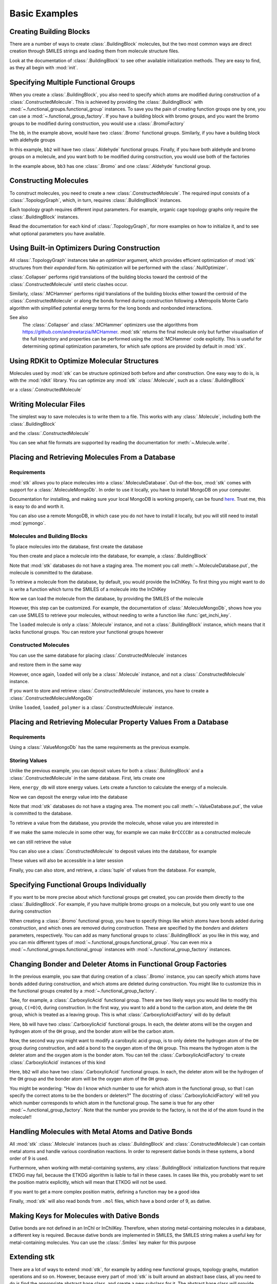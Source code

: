 ==============
Basic Examples
==============


Creating Building Blocks
========================

There are a number of ways to create :class:`.BuildingBlock` molecules,
but the two most common ways are direct creation through SMILES
strings and loading them from molecule structure files.


.. testsetup:: creating-building-blocks

   import stk
   import os
   import pathlib

   path = pathlib.Path('path/to/file.mol')
   os.makedirs(path.parent, exist_ok=True)
   stk.MolWriter().write(
       molecule=stk.BuildingBlock('NCCCN'),
       path=str(path),
   )


.. testcode:: creating-building-blocks

   import stk

   bb1 = stk.BuildingBlock('NCCCN')
   bb2 = stk.BuildingBlock.init_from_file('path/to/file.mol')

.. testcode:: creating-building-blocks
   :hide:

   assert stk.Smiles().get_key(bb1) == 'NCCCN'
   assert stk.Smiles().get_key(bb2) == 'NCCCN'

.. testcleanup:: creating-building-blocks

   import shutil

   shutil.rmtree('path')

Look at the documentation of :class:`.BuildingBlock` to see other
available initialization methods. They are easy to find, as they all
begin with :mod:`init`.

Specifying Multiple Functional Groups
=====================================

When you create a :class:`.BuildingBlock`, you also need to specify
which atoms are modified during construction of a
:class:`.ConstructedMolecule`. This is achieved by providing the
:class:`.BuildingBlock` with
:mod:`~.functional_groups.functional_group` instances. To save you
the pain of creating function groups one by one, you can use a
:mod:`~.functional_group_factory`. If you have a building block
with bromo groups, and you want the bromo groups to be modified
during construction, you would use a :class:`.BromoFactory`

.. testcode:: specifying-multiple-functional-groups

   import stk

   bb = stk.BuildingBlock('BrCCCBr', [stk.BromoFactory()])

.. testcode:: specifying-multiple-functional-groups
   :hide:

   assert all(
       isinstance(fg, stk.Bromo) for fg in bb.get_functional_groups()
   )
   assert bb.get_num_functional_groups() == 2

The ``bb``, in the example above, would have two :class:`.Bromo`
functional groups. Similarly, if you have a building block with
aldehyde groups

.. testcode:: specifying-multiple-functional-groups

   bb2 = stk.BuildingBlock('O=CCCC=O', [stk.AldehydeFactory()])

.. testcode:: specifying-multiple-functional-groups
   :hide:

   assert all(
       isinstance(fg, stk.Aldehyde)
       for fg in bb2.get_functional_groups()
   )
   assert bb2.get_num_functional_groups() == 2

In this example, ``bb2`` will have two :class:`.Aldehyde` functional
groups. Finally, if you have both aldehyde and bromo groups on a
molecule, and you want both to be modified during construction,
you would use both of the factories

.. testcode:: specifying-multiple-functional-groups

   bb3 = stk.BuildingBlock(
       smiles='O=CCCBr',
       functional_groups=[stk.AldehydeFactory(), stk.BromoFactory()],
   )

.. testcode:: specifying-multiple-functional-groups
   :hide:

   assert (
       set(map(type, bb3.get_functional_groups()))
       == {stk.Aldehyde, stk.Bromo}
   )

In the example above, ``bb3`` has one :class:`.Bromo` and one
:class:`.Aldehyde` functional group.

Constructing Molecules
======================

To construct molecules, you need to create a new
:class:`.ConstructedMolecule`. The required input consists of
a :class:`.TopologyGraph`, which, in turn,  requires
:class:`.BuildingBlock` instances.

.. testcode:: constructing-molecules

   import stk

   # React the amine functional groups during construction.
   bb1 = stk.BuildingBlock('NCCN', [stk.PrimaryAminoFactory()])
   # React the aldehyde functional groups during construction.
   bb2 = stk.BuildingBlock('O=CCCC=O', [stk.AldehydeFactory()])
   # Build a polymer.
   polymer = stk.ConstructedMolecule(
       topology_graph=stk.polymer.Linear(
           building_blocks=(bb1, bb2),
           repeating_unit='AB',
           num_repeating_units=12,
       ),
   )

   # Build a longer polymer.
   longer = stk.ConstructedMolecule(
       topology_graph=stk.polymer.Linear(
           building_blocks=(bb1, bb2),
           repeating_unit='AB',
           num_repeating_units=23,
       ),
   )


.. testcode:: constructing-molecules
   :hide:

   assert polymer.get_num_building_block(bb1) == 12
   assert polymer.get_num_building_block(bb2) == 12
   assert longer.get_num_building_block(bb1) == 23
   assert longer.get_num_building_block(bb2) == 23

Each topology graph requires different input parameters.
For example, organic cage topology graphs only require the
:class:`.BuildingBlock` instances.

.. testcode:: constructing-molecules

   # The cage requires a building block with 3 functional groups.
   cage_bb2 = stk.BuildingBlock(
       smiles='O=CC(C=O)CC=O',
       functional_groups=[stk.AldehydeFactory()],
    )
   cage = stk.ConstructedMolecule(
       topology_graph=stk.cage.FourPlusSix((bb1, cage_bb2)),
    )


.. testcode:: constructing-molecules
   :hide:

   assert cage.get_num_building_block(bb1) == 6
   assert cage.get_num_building_block(cage_bb2) == 4


Read the documentation for each kind of :class:`.TopologyGraph`, for
more examples on how to initialize it, and to see what optional
parameters you have available.

Using Built-in Optimizers During Construction
=============================================

All :class:`.TopologyGraph` instances take an `optimizer` argument,
which provides efficient optimization of :mod:`stk` structures from
their `expanded` form. No optimization will be performed with the
:class:`.NullOptimizer`.

:class:`.Collapser` performs rigid translations of the building blocks
toward the centroid of the :class:`.ConstructedMolecule` until steric
clashes occur.

.. testcode:: using-built-in-optimizers-during-construction

   import stk

   bb1 = stk.BuildingBlock('NCCN', [stk.PrimaryAminoFactory()])
   bb2 = stk.BuildingBlock('O=CCCC=O', [stk.AldehydeFactory()])
   polymer = stk.ConstructedMolecule(
       topology_graph=stk.polymer.Linear(
           building_blocks=(bb1, bb2),
           repeating_unit='AB',
           num_repeating_units=3,
           optimizer=stk.Collapser(),
       ),
   )

.. testcode:: using-built-in-optimizers-during-construction
   :hide:

   assert polymer.get_num_building_block(bb1) == 3
   assert polymer.get_num_building_block(bb2) == 3

Similarly, :class:`.MCHammer` performs rigid translations of the
building blocks either toward the centroid of the
:class:`.ConstructedMolecule` or along the bonds formed during
construction following a Metropolis Monte Carlo algorithm with
simplified potential energy terms for the long bonds and nonbonded
interactions.

.. testcode:: using-built-in-optimizers-during-construction

   polymer2 = stk.ConstructedMolecule(
       topology_graph=stk.polymer.Linear(
           building_blocks=(bb1, bb2),
           repeating_unit='AB',
           num_repeating_units=3,
           optimizer=stk.MCHammer(num_steps=1500, step_size=0.15),
       ),
   )

.. testcode:: using-built-in-optimizers-during-construction
   :hide:

   assert polymer.get_num_building_block(bb1) == 3
   assert polymer.get_num_building_block(bb2) == 3

See also
    The :class:`.Collapser` and :class:`.MCHammer` optimizers use the
    algorithms from https://github.com/andrewtarzia/MCHammer.
    :mod:`stk` returns the final molecule only but further visualisation of
    the full trajectory and properties can be performed
    using the :mod:`MCHammer` code explicitly. This is useful for
    determining optimal optimization parameters, for which safe options
    are provided by default in :mod:`stk`.

Using RDKit to Optimize Molecular Structures
============================================

Molecules used by :mod:`stk` can be structure optimized both before and
after construction. One easy way to do is, is with the
:mod:`rdkit` library. You can optimize any :mod:`stk`
:class:`.Molecule`, such as a :class:`.BuildingBlock`

.. testcode:: using-rdkit-to-optimize-molecular-structures

   import stk
   import rdkit.Chem.AllChem as rdkit

   bb = stk.BuildingBlock('BrCCBr', [stk.BromoFactory()])

   # Optimize with the MMFF force field.

   rdkit_bb = bb.to_rdkit_mol()
   rdkit.SanitizeMol(rdkit_bb)
   rdkit.MMFFOptimizeMolecule(rdkit_bb)

   # stk molecules are immutable. with_position_matrix returns a
   # a clone, holding the new position matrix.
   bb = bb.with_position_matrix(
       position_matrix=rdkit_bb.GetConformer().GetPositions(),
   )

.. testcode:: using-rdkit-to-optimize-molecular-structures
   :hide:

   import numpy as np

   assert np.all(np.equal(
        bb.get_position_matrix(),
        rdkit_bb.GetConformer().GetPositions(),
    ))

or a :class:`.ConstructedMolecule`

.. testcode:: using-rdkit-to-optimize-molecular-structures

   polymer = stk.ConstructedMolecule(
       topology_graph=stk.polymer.Linear((bb, ), 'A', 15),
   )

   # Optimize with the MMFF force field.

   rdkit_polymer = polymer.to_rdkit_mol()
   rdkit.SanitizeMol(rdkit_polymer)
   rdkit.MMFFOptimizeMolecule(rdkit_polymer)

   # stk molecules are immutable. with_position_matrix returns a
   # a clone, holding the new position matrix.
   polymer = polymer.with_position_matrix(
       position_matrix=rdkit_polymer.GetConformer().GetPositions(),
   )

.. testcode:: using-rdkit-to-optimize-molecular-structures
   :hide:

   assert np.all(np.equal(
       polymer.get_position_matrix(),
       rdkit_polymer.GetConformer().GetPositions(),
   ))

Writing Molecular Files
=======================

The simplest way to save molecules is to write them to a file.
This works with any :class:`.Molecule`, including both the
:class:`.BuildingBlock`

.. testcode:: writing-molecular-files

    import stk

    bb = stk.BuildingBlock(
        smiles='ICCBr',
        functional_groups=[stk.BromoFactory(), stk.IodoFactory()],
    )
    bb.write('bb.mol')

.. testcode:: writing-molecular-files
   :hide:

   _loaded_bb = stk.BuildingBlock.init_from_file('bb.mol')
   assert stk.Smiles().get_key(_loaded_bb) == 'BrCCI'


and the :class:`.ConstructedMolecule`

.. testcode:: writing-molecular-files

    polymer = stk.ConstructedMolecule(
        topology_graph=stk.polymer.Linear((bb, ), 'A', 10),
    )
    polymer.write('polymer.mol')


.. testcode:: writing-molecular-files
   :hide:

   _loaded_polymer = stk.BuildingBlock.init_from_file('polymer.mol')
   assert (
       stk.Smiles().get_key(_loaded_polymer) == 'Br' + 'CC' * 10 + 'I'
   )

.. testcleanup:: writing-molecular-files

   import os

   os.remove('bb.mol')
   os.remove('polymer.mol')

You can see what file formats are supported by reading the
documentation for :meth:`~.Molecule.write`.

.. _placing-and-retrieving-molecules-from-a-database:

Placing and Retrieving Molecules From a Database
================================================

Requirements
------------

:mod:`stk` allows you to place molecules into a
:class:`.MoleculeDatabase`. Out-of-the-box, :mod:`stk` comes
with support for a :class:`.MoleculeMongoDb`. In order to use it
locally, you have to install MongoDB on your computer.

Documentation for installing, and making sure your local MongoDB is
working properly, can be found here__. Trust me, this is easy to do
and worth it.

__ https://docs.mongodb.com/manual/installation/

You can also use a remote MongoDB, in which case you do not have to
install it locally, but you will still need to install
:mod:`pymongo`.

Molecules and Building Blocks
-----------------------------

To place molecules into the database, first create the database

.. testcode:: placing-and-retrieving-molecules-from-a-database

    import stk
    import pymongo


    # Connect to a MongoDB. This example connects to a local
    # MongoDB, but you can connect to a remote DB too with
    # MongoClient() - read the documentation for pymongo to see how
    # to do that.
    client = pymongo.MongoClient()
    db = stk.MoleculeMongoDb(client)

You then create and place a molecule into the database,
for example, a :class:`.BuildingBlock`

.. testcode:: placing-and-retrieving-molecules-from-a-database

    bb = stk.BuildingBlock('BrCCBr', [stk.BromoFactory()])
    # Note that as soon as put() is called, the molecule is placed
    # into permanent storage.
    db.put(bb)

Note that :mod:`stk` databases do not have a staging area. The
moment you call :meth:`~.MoleculeDatabase.put`, the molecule is
committed to the database.

To retrieve a molecule from the database, by default, you would
provide the InChIKey. To first thing you might want to do is write a
function which turns the SMILES of a molecule into the InChIKey

.. testcode:: placing-and-retrieving-molecules-from-a-database

    import rdkit.Chem.AllChem as rdkit

    def get_inchi_key(smiles):
        return rdkit.MolToInchiKey(rdkit.MolFromSmiles(smiles))

Now we can load the molecule from the database, by providing the
SMILES of the molecule

.. testcode:: placing-and-retrieving-molecules-from-a-database

    loaded = db.get({
        'InChIKey': get_inchi_key('BrCCBr'),
    })

.. testcode:: placing-and-retrieving-molecules-from-a-database
   :hide:

   _smiles = stk.Smiles()
   assert _smiles.get_key(bb) == _smiles.get_key(loaded)

However, this step can be customized. For example, the documentation of
:class:`.MoleculeMongoDb`, shows how you can use SMILES to retrieve
your molecules, without needing to write a function like
:func:`get_inchi_key`.

The ``loaded`` molecule is only a :class:`.Molecule` instance,
and not a :class:`.BuildingBlock` instance, which means that it lacks
functional groups. You can restore your functional groups however

.. testcode:: placing-and-retrieving-molecules-from-a-database

    loaded_bb = stk.BuildingBlock.init_from_molecule(
        molecule=loaded,
        functional_groups=[stk.BromoFactory()],
    )


.. testcode:: placing-and-retrieving-molecules-from-a-database
   :hide:

   assert all(
       isinstance(fg, stk.Bromo)
       for fg in loaded_bb.get_functional_groups()
   )
   assert loaded_bb.get_num_functional_groups() == 2

Constructed Molecules
---------------------

You can use the same database for placing
:class:`.ConstructedMolecule` instances

.. testcode:: placing-and-retrieving-molecules-from-a-database

   polymer = stk.ConstructedMolecule(
       topology_graph=stk.polymer.Linear((bb, ), 'A', 2),
   )
   db.put(polymer)

and restore them in the same way

.. testcode:: placing-and-retrieving-molecules-from-a-database

   loaded = db.get({
       'InChIKey': get_inchi_key('BrCCCCBr'),
   })


.. testcode:: placing-and-retrieving-molecules-from-a-database
   :hide:

   _smiles = stk.Smiles()
   assert _smiles.get_key(polymer) == _smiles.get_key(loaded)

However, once again, ``loaded`` will only be a :class:`.Molecule`
instance, and not a :class:`.ConstructedMolecule` instance.

If you want to store and retrieve :class:`.ConstructedMolecule`
instances, you have to create a :class:`.ConstructedMoleculeMongoDb`

.. testcode:: placing-and-retrieving-molecules-from-a-database

   constructed_db = stk.ConstructedMoleculeMongoDb(client)
   constructed_db.put(polymer)
   loaded_polymer = constructed_db.get({
       'InChIKey': get_inchi_key('BrCCCCBr'),
   })

.. testcode:: placing-and-retrieving-molecules-from-a-database
   :hide:

   assert _smiles.get_key(polymer) == _smiles.get_key(loaded_polymer)

Unlike ``loaded``, ``loaded_polymer`` is a
:class:`.ConstructedMolecule` instance.

Placing and Retrieving Molecular Property Values From a Database
================================================================

Requirements
------------

Using a :class:`.ValueMongoDb` has the same requirements as the
previous example.

Storing Values
--------------

Unlike the previous example, you can deposit values for both
a :class:`.BuildingBlock` and a :class:`.ConstructedMolecule` in the
same database. First, lets create one

.. testcode:: placing-and-retrieving-molecular-property-values

    import stk
    import pymongo

    # Connect to a MongoDB. This example connects to a local
    # MongoDB, but you can connect to a remote DB too with
    # MongoClient() - read the documentation for pymongo to see how
    # to do that.
    client = pymongo.MongoClient()

    # You have to choose name for your collection.
    energy_db = stk.ValueMongoDb(client, 'energy')

Here, ``energy_db`` will store energy values. Lets create a function
to calculate the energy of a molecule.

.. testcode:: placing-and-retrieving-molecular-property-values

    import rdkit.Chem.AllChem as rdkit

    def get_energy(molecule):
        rdkit_molecule = molecule.to_rdkit_mol()
        rdkit.SanitizeMol(rdkit_molecule)
        ff = rdkit.UFFGetMoleculeForceField(rdkit_molecule)
        return ff.CalcEnergy()

Now we can deposit the energy value into the database

.. testcode:: placing-and-retrieving-molecular-property-values

    bb = stk.BuildingBlock('BrCCCCBr')
    # Note that as soon as put() is called, the value is placed into
    # permanent storage.
    energy_db.put(bb, get_energy(bb))

Note that :mod:`stk` databases do not have a staging area. The
moment you call :meth:`~.ValueDatabase.put`, the value is
committed to the database.

To retrieve a value from the database, you provide the molecule,
whose value you are interested in

.. testcode:: placing-and-retrieving-molecular-property-values

    energy = energy_db.get(bb)

.. testcode:: placing-and-retrieving-molecular-property-values
   :hide:

   assert energy == get_energy(bb)

If we make the same molecule in some other way, for example we
can make ``BrCCCCBr`` as a constructed molecule

.. testcode:: placing-and-retrieving-molecular-property-values

    polymer = stk.ConstructedMolecule(
        topology_graph=stk.polymer.Linear(
            building_blocks=(
                stk.BuildingBlock('BrCCBr', [stk.BromoFactory()]),
            ),
            repeating_unit='A',
            num_repeating_units=2,
        ),
    )

we can still retrieve the value

.. testcode:: placing-and-retrieving-molecular-property-values

    # You get the correct energy out, because polymer and bb are
    # actually the same molecule.
    bb_energy = energy_db.get(polymer)

.. testcode:: placing-and-retrieving-molecular-property-values
   :hide:

   assert bb_energy == get_energy(bb)

You can also use a :class:`.ConstructedMolecule` to deposit values
into the database, for example

.. testcode:: placing-and-retrieving-molecular-property-values

    atom_count_db = stk.ValueMongoDb(client, 'atom_counts')
    atom_count_db.put(polymer, polymer.get_num_atoms())

.. testcode:: placing-and-retrieving-molecular-property-values
   :hide:

   assert atom_count_db.get(polymer) == polymer.get_num_atoms()

These values will also be accessible in a later session

.. testcode:: placing-and-retrieving-molecular-property-values

    # Assume this a new Python session.
    import stk
    import pymongo


    client = pymongo.MongoClient()
    energy_db = stk.ValueMongoDb(client, 'energy')
    atom_count_db = stk.ValueMongoDb(client, 'atom_counts')

    bb = stk.BuildingBlock('BrCCCCBr')
    bb_energy = energy_db.get(bb)
    bb_atom_count = atom_count_db.get(bb)

.. testcode:: placing-and-retrieving-molecular-property-values
   :hide:

   assert bb_energy == energy
   assert bb_atom_count == polymer.get_num_atoms()

Finally, you can also store, and retrieve, a :class:`tuple` of values
from the database. For example,

.. testcode:: placing-and-retrieving-molecular-property-values

    centroid_db = stk.ValueMongoDb(client, 'centroids')
    # Centroid is a position, and therefore a tuple of 3 floats.
    centroid_db.put(bb, tuple(bb.get_centroid()))

    # Retrieve the centroid.
    centroid = centroid_db.get(bb)

.. testcode:: placing-and-retrieving-molecular-property-values
   :hide:

   import numpy as np

   assert np.all(np.equal(centroid, bb.get_centroid()))

Specifying Functional Groups Individually
=========================================

If you want to be more precise about which functional groups get
created, you can provide them directly to the :class:`.BuildingBlock`.
For example, if you have multiple bromo groups on a molecule, but
you only want to use one during construction

.. testcode:: specifying-functional-groups-individually

    import stk

    bb = stk.BuildingBlock(
        smiles='BrCCCBr',
        functional_groups=[
            stk.Bromo(
                # The number is the atom's id.
                bromine=stk.Br(0),
                atom=stk.C(1),
                # bonders are atoms which have bonds added during
                # construction.
                bonders=(stk.C(1), ),
                # deleters are atoms which are deleted during
                # construction.
                deleters=(stk.Br(0), ),
            ),
        ],
    )

.. testcode:: specifying-functional-groups-individually
   :hide:

   _fg, = bb.get_functional_groups()
   assert type(_fg) is stk.Bromo
   assert set(_fg.get_atom_ids()) == {0, 1}

When creating a :class:`.Bromo` functional group, you have to
specify things like which atoms have bonds added during construction,
and which ones are removed during construction. These are specified by
the `bonders` and `deleters` parameters, respectively. You can add
as many functional groups to :class:`.BuildingBlock` as you like
in this way, and you can mix different types of
:mod:`~.functional_groups.functional_group`. You can even mix
a :mod:`~.functional_groups.functional_group` instances with
:mod:`~.functional_group_factory` instances.

Changing Bonder and Deleter Atoms in Functional Group Factories
===============================================================

In the previous example, you saw that during creation of a
:class:`.Bromo` instance, you can specify which atoms have bonds
added during construction, and which atoms are deleted during
construction. You might like to customize this in the functional groups
created by a :mod:`~.functional_group_factory`.

Take, for example, a :class:`.CarboxylicAcid` functional group. There
are two likely ways you would like to modify
this group, ``C(=O)O``, during construction. In the first way, you want
to add a bond to the carbon atom, and delete the ``OH`` group, which is
treated as a leaving group. This is what
:class:`.CarboxylicAcidFactory` will do by default

.. testcode:: changing-bonder-and-deleter-atoms-in-fg-factories

   import stk

   bb = stk.BuildingBlock(
       smiles='O=C(O)CCC(=O)O',
       functional_groups=[stk.CarboxylicAcidFactory()],
   )

.. testcode:: changing-bonder-and-deleter-atoms-in-fg-factories
   :hide:

   for _fg in bb.get_functional_groups():
       assert isinstance(_fg, stk.CarboxylicAcid)

       _bonder, = _fg.get_bonders()
       assert isinstance(_bonder, stk.C)

       _deleter1, _deleter2 = _fg.get_deleters()
       assert type(_deleter1) is not type(_deleter2)
       assert {type(_deleter1), type(_deleter2)} == {stk.O, stk.H}

Here, ``bb`` will have two :class:`.CarboxylicAcid` functional groups.
In each, the deleter atoms will be the oxygen and hydrogen atom of
the ``OH`` group, and the bonder atom will be the carbon atom.

Now, the second way you might want to modify a carobxylic acid group,
is to only delete the hydrogen atom of the ``OH`` group during
construction, and add a bond to the oxygen atom of the
``OH`` group. This means the hydrogen atom is the deleter atom and
the oxygen atom is the bonder atom. You can tell the
:class:`.CarboxylicAcidFactory` to create :class:`.CarboxylicAcid`
instances of this kind

.. testcode:: changing-bonder-and-deleter-atoms-in-fg-factories

   bb2 = stk.BuildingBlock(
       smiles='O=C(O)CCC(=O)O',
       functional_groups=[
           stk.CarboxylicAcidFactory(
               # Atom number 3 corresponds to the OH oxygen atom in a
               # carboxylic acid group. THIS IS NOT THE ATOM'S ID IN
               # THE MOLECULE.
               bonders=(3, ),
               # Atom number 4 corresponds to the hydrogen atom in a
               # carboxylic acid group. THIS IS NOT THE ATOM'S ID IN
               # THE MOLECULE.
               deleters=(4, ),
           ),
       ],
   )

.. testcode:: changing-bonder-and-deleter-atoms-in-fg-factories
   :hide:

   for _fg in bb2.get_functional_groups():
       assert isinstance(_fg, stk.CarboxylicAcid)

       _bonder, = _fg.get_bonders()
       assert isinstance(_bonder, stk.O)

       _deleter, = _fg.get_deleters()
       assert isinstance(_deleter, stk.H)

Here, ``bb2`` will also have two :class:`.CarboxylicAcid` functional
groups. In each, the deleter atom will be the hydrogen of the
``OH`` group and the bonder atom will be the oxygen atom of the
``OH`` group.

You might be wondering: "How do I know which number to use for
which atom in the functional group, so that I can specify the correct
atoms to be the bonders or deleters?" The docstring of
:class:`.CarboxylicAcidFactory` will tell you which number corresponds
to which atom in the functional group. The same is true for any
other :mod:`~.functional_group_factory`. Note that the number you
provide to the factory, is not the id of the atom found in the
molecule!!

Handling Molecules with Metal Atoms and Dative Bonds
====================================================

All :mod:`stk` :class:`.Molecule` instances (such as
:class:`.BuildingBlock` and :class:`.ConstructedMolecule`) can contain
metal atoms and handle various coordination reactions.
In order to represent dative bonds in these systems, a bond order of
9 is used.

Furthermore, when working with metal-containing systems, any
:class:`.BuildingBlock` initialization functions that require ETKDG
may fail, because the ETKDG algorithm is liable to fail in these cases.
In cases like this, you probably want to set the position matrix
explicitly, which will mean that ETKDG will not be used.

.. testcode:: handling-molecules-with-metal-atoms-and-dative-bonds

    import stk

    bb = stk.BuildingBlock('[Fe+2]', position_matrix=[[0., 0., 0.]])

.. testcode:: handling-molecules-with-metal-atoms-and-dative-bonds
   :hide:

   import numpy as np

   assert stk.Smiles().get_key(bb) == '[Fe+2]'
   assert np.all(np.equal(
       bb.get_position_matrix(),
       [[0., 0., 0.]]
   ))


If you want to get a more complex position matrix, defining a
function may be a good idea

.. testcode:: handling-molecules-with-metal-atoms-and-dative-bonds

    import rdkit.Chem.AllChem as rdkit


    def get_position_matrix(smiles):
        molecule = rdkit.AddHs(rdkit.MolFromSmiles(smiles))
        rdkit.EmbedMolecule(molecule, randomSeed=12)
        rdkit.UFFOptimizeMolecule(molecule)
        return molecule.GetConformer().GetPositions()


    smiles = 'CCCO->[Fe+2]'
    bb2 = stk.BuildingBlock(
        smiles=smiles,
        position_matrix=get_position_matrix(smiles),
    )

.. testcode:: handling-molecules-with-metal-atoms-and-dative-bonds
   :hide:

   assert stk.Smiles().get_key(bb2) == smiles
   assert np.all(np.equal(
       bb2.get_position_matrix(),
       get_position_matrix(smiles),
   ))


Finally, :mod:`stk` will also read bonds from ``.mol`` files,
which have a bond order of 9, as dative.

Making Keys for Molecules with Dative Bonds
===========================================

Dative bonds are not defined in an InChI or InChiIKey.
Therefore, when storing metal-containing molecules in a
database, a different key is required. Because dative bonds are
implemented in SMILES, the SMILES string makes a
useful key for metal-containing molecules. You can use the
:class:`.Smiles` key maker for this purpose

.. testcode:: making-keys-for-molecules-with-dative-bonds

    import stk
    import pymongo

    db = stk.MoleculeMongoDb(
        mongo_client=pymongo.MongoClient(),
        jsonizer=stk.MoleculeJsonizer(
            key_makers=(stk.Smiles(), ),
        ),
    )
    bb = stk.BuildingBlock('BrO->[Fe+2]')
    db.put(bb)
    # Use the Smiles() key maker to get the retrieval SMILES,
    # to make sure it has canonical atom ordering.
    canonical_smiles = stk.Smiles().get_key(bb)
    retrieved_bb = db.get({'SMILES': canonical_smiles})

.. testcode:: making-keys-for-molecules-with-dative-bonds
   :hide:

   _smiles = stk.Smiles()
   assert _smiles.get_key(bb) == _smiles.get_key(retrieved_bb)

Extending stk
=============

There are a lot of ways to extend :mod:`stk`, for example by adding
new functional groups, topology graphs, mutation operations and so on.
However, because every part of :mod:`stk` is built around an abstract
base class, all you need to do is find the appropriate abstract base
class, and create a new subclass for it. The abstract base class
will provide documentation and examples on how to create a subclass.
You can easily find the abstract base classes by looking at the
sidebar.
